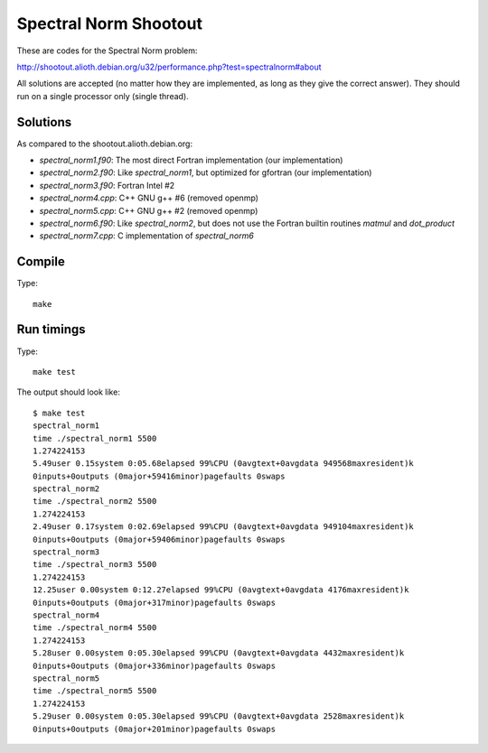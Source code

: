 Spectral Norm Shootout
======================

These are codes for the Spectral Norm problem:

http://shootout.alioth.debian.org/u32/performance.php?test=spectralnorm#about

All solutions are accepted (no matter how they are implemented, as long as they
give the correct answer). They should run on a single processor only (single
thread).

Solutions
---------

As compared to the shootout.alioth.debian.org:

* `spectral_norm1.f90`: The most direct Fortran implementation (our
  implementation)
* `spectral_norm2.f90`: Like `spectral_norm1`, but optimized for gfortran (our
  implementation)
* `spectral_norm3.f90`: Fortran Intel #2
* `spectral_norm4.cpp`: C++ GNU g++ #6 (removed openmp)
* `spectral_norm5.cpp`: C++ GNU g++ #2 (removed openmp)
* `spectral_norm6.f90`: Like `spectral_norm2`, but does not use the
  Fortran builtin routines `matmul` and `dot_product`
* `spectral_norm7.cpp`: C implementation of `spectral_norm6`

Compile
-------

Type::

    make

Run timings
-----------

Type::

    make test

The output should look like::

    $ make test
    spectral_norm1
    time ./spectral_norm1 5500
    1.274224153
    5.49user 0.15system 0:05.68elapsed 99%CPU (0avgtext+0avgdata 949568maxresident)k
    0inputs+0outputs (0major+59416minor)pagefaults 0swaps
    spectral_norm2
    time ./spectral_norm2 5500
    1.274224153
    2.49user 0.17system 0:02.69elapsed 99%CPU (0avgtext+0avgdata 949104maxresident)k
    0inputs+0outputs (0major+59406minor)pagefaults 0swaps
    spectral_norm3
    time ./spectral_norm3 5500
    1.274224153
    12.25user 0.00system 0:12.27elapsed 99%CPU (0avgtext+0avgdata 4176maxresident)k
    0inputs+0outputs (0major+317minor)pagefaults 0swaps
    spectral_norm4
    time ./spectral_norm4 5500
    1.274224153
    5.28user 0.00system 0:05.30elapsed 99%CPU (0avgtext+0avgdata 4432maxresident)k
    0inputs+0outputs (0major+336minor)pagefaults 0swaps
    spectral_norm5
    time ./spectral_norm5 5500
    1.274224153
    5.29user 0.00system 0:05.30elapsed 99%CPU (0avgtext+0avgdata 2528maxresident)k
    0inputs+0outputs (0major+201minor)pagefaults 0swaps
